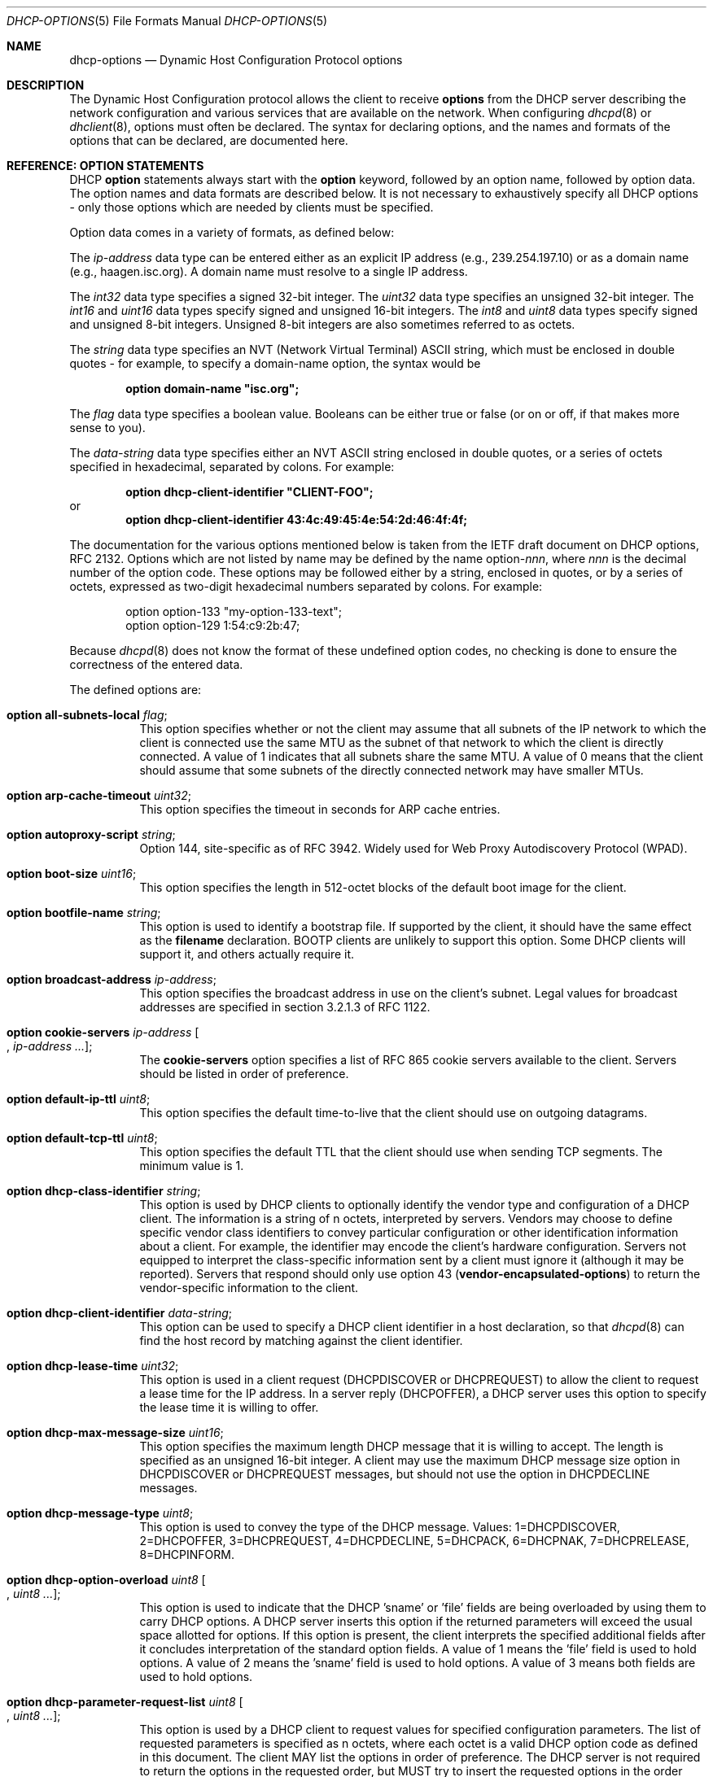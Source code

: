 .\"	$OpenBSD: src/usr.sbin/dhcpd/dhcp-options.5,v 1.13 2013/01/02 16:41:58 krw Exp $
.\"
.\" Copyright (c) 1995, 1996, 1997, 1998 The Internet Software Consortium.
.\" All rights reserved.
.\"
.\" Redistribution and use in source and binary forms, with or without
.\" modification, are permitted provided that the following conditions
.\" are met:
.\"
.\" 1. Redistributions of source code must retain the above copyright
.\"    notice, this list of conditions and the following disclaimer.
.\" 2. Redistributions in binary form must reproduce the above copyright
.\"    notice, this list of conditions and the following disclaimer in the
.\"    documentation and/or other materials provided with the distribution.
.\" 3. Neither the name of The Internet Software Consortium nor the names
.\"    of its contributors may be used to endorse or promote products derived
.\"    from this software without specific prior written permission.
.\"
.\" THIS SOFTWARE IS PROVIDED BY THE INTERNET SOFTWARE CONSORTIUM AND
.\" CONTRIBUTORS ``AS IS'' AND ANY EXPRESS OR IMPLIED WARRANTIES,
.\" INCLUDING, BUT NOT LIMITED TO, THE IMPLIED WARRANTIES OF
.\" MERCHANTABILITY AND FITNESS FOR A PARTICULAR PURPOSE ARE
.\" DISCLAIMED.  IN NO EVENT SHALL THE INTERNET SOFTWARE CONSORTIUM OR
.\" CONTRIBUTORS BE LIABLE FOR ANY DIRECT, INDIRECT, INCIDENTAL,
.\" SPECIAL, EXEMPLARY, OR CONSEQUENTIAL DAMAGES (INCLUDING, BUT NOT
.\" LIMITED TO, PROCUREMENT OF SUBSTITUTE GOODS OR SERVICES; LOSS OF
.\" USE, DATA, OR PROFITS; OR BUSINESS INTERRUPTION) HOWEVER CAUSED AND
.\" ON ANY THEORY OF LIABILITY, WHETHER IN CONTRACT, STRICT LIABILITY,
.\" OR TORT (INCLUDING NEGLIGENCE OR OTHERWISE) ARISING IN ANY WAY OUT
.\" OF THE USE OF THIS SOFTWARE, EVEN IF ADVISED OF THE POSSIBILITY OF
.\" SUCH DAMAGE.
.\"
.\" This software has been written for the Internet Software Consortium
.\" by Ted Lemon <mellon@fugue.com> in cooperation with Vixie
.\" Enterprises.  To learn more about the Internet Software Consortium,
.\" see ``http://www.isc.org/isc''.  To learn more about Vixie
.\" Enterprises, see ``http://www.vix.com''.
.\"
.Dd $Mdocdate: September 26 2012 $
.Dt DHCP-OPTIONS 5
.Os
.Sh NAME
.Nm dhcp-options
.Nd Dynamic Host Configuration Protocol options
.Sh DESCRIPTION
The Dynamic Host Configuration protocol allows the client to receive
.Ic options
from the DHCP server describing the network configuration and various
services that are available on the network.
When configuring
.Xr dhcpd 8
or
.Xr dhclient 8 ,
options must often be declared.
The syntax for declaring options, and the names and formats of the options
that can be declared, are documented here.
.Sh REFERENCE: OPTION STATEMENTS
DHCP
.Ic option
statements always start with the
.Ic option
keyword, followed by an option name, followed by option data.
The option names and data formats are described below.
It is not necessary to exhaustively specify all DHCP options \-
only those options which are needed by clients must be specified.
.Pp
Option data comes in a variety of formats, as defined below:
.Pp
The
.Ar ip-address
data type can be entered either as an explicit IP address
(e.g., 239.254.197.10) or as a domain name (e.g., haagen.isc.org).
A domain name must resolve to a single IP address.
.Pp
The
.Ar int32
data type specifies a signed 32-bit integer.
The
.Ar uint32
data type specifies an unsigned 32-bit integer.
The
.Ar int16
and
.Ar uint16
data types specify signed and unsigned 16-bit integers.
The
.Ar int8
and
.Ar uint8
data types specify signed and unsigned 8-bit integers.
Unsigned 8-bit integers are also sometimes referred to as octets.
.Pp
The
.Ar string
data type specifies an
.Tn NVT
.Pq Network Virtual Terminal
.Tn ASCII
string, which must be enclosed in double quotes \- for example,
to specify a domain-name option, the syntax would be
.Pp
.Dl option domain-name \&"isc.org\&";
.Pp
The
.Ar flag
data type specifies a boolean value.
Booleans can be either true or false
(or on or off, if that makes more sense to you).
.Pp
The
.Ar data-string
data type specifies either an
.Tn NVT ASCII
string enclosed in double quotes, or a series of octets specified in
hexadecimal, separated by colons.
For example:
.Pp
.Dl option dhcp-client-identifier \&"CLIENT-FOO\&";
or
.Dl option dhcp-client-identifier 43:4c:49:45:4e:54:2d:46:4f:4f;
.Pp
The documentation for the various options mentioned below is taken
from the IETF draft document on DHCP options, RFC 2132.
Options which are not listed by name may be defined by the name
.Pf option\- Ns Ar nnn ,
where
.Ar nnn
is the decimal number of the option code.
These options may be followed either by a string, enclosed in quotes, or by
a series of octets, expressed as two-digit hexadecimal numbers separated
by colons.
For example:
.Bd -literal -offset indent
option option-133 "my-option-133-text";
option option-129 1:54:c9:2b:47;
.Ed
.Pp
Because
.Xr dhcpd 8
does not know the format of these undefined option codes,
no checking is done to ensure the correctness of the entered data.
.Pp
The defined options are:
.Bl -tag -width Ds
.It Ic option all-subnets-local Ar flag ;
This option specifies whether or not the client may assume that all subnets
of the IP network to which the client is connected use the same MTU as the
subnet of that network to which the client is directly connected.
A value of 1 indicates that all subnets share the same MTU.
A value of 0 means that the client should assume that some subnets of the
directly connected network may have smaller MTUs.
.It Ic option arp-cache-timeout Ar uint32 ;
This option specifies the timeout in seconds for ARP cache entries.
.It Ic option autoproxy-script Ar string ;
Option 144, site-specific as of RFC 3942.
Widely used for Web Proxy Autodiscovery Protocol (WPAD).
.It Ic option boot-size Ar uint16 ;
This option specifies the length in 512-octet blocks of the default
boot image for the client.
.It Ic option bootfile-name Ar string ;
This option is used to identify a bootstrap file.
If supported by the client, it should have the same effect as the
.Ic filename
declaration.
BOOTP clients are unlikely to support this option.
Some DHCP clients will support it, and others actually require it.
.It Ic option broadcast-address Ar ip-address ;
This option specifies the broadcast address in use on the client's subnet.
Legal values for broadcast addresses are specified in section 3.2.1.3 of
RFC 1122.
.It Ic option cookie-servers Ar ip-address Oo , Ar ip-address ... Oc ;
The
.Ic cookie-servers
option specifies a list of RFC 865 cookie servers available to the client.
Servers should be listed in order of preference.
.It Ic option default-ip-ttl Ar uint8 ;
This option specifies the default time-to-live that the client should
use on outgoing datagrams.
.It Ic option default-tcp-ttl Ar uint8 ;
This option specifies the default TTL that the client should use when
sending TCP segments.
The minimum value is 1.
.It Ic option dhcp-class-identifier Ar string ;
This option is used by DHCP clients to optionally identify the vendor type
and configuration of a DHCP client.
The information is a string of n octets, interpreted by servers.
Vendors may choose to define specific vendor class identifiers to convey
particular configuration or other identification information about a client.
For example, the identifier may encode the client's hardware configuration.
Servers not equipped to interpret the class-specific information sent by a
client must ignore it (although it may be reported).
Servers that respond should only use option 43
.Pq Ic vendor-encapsulated-options
to return the vendor-specific information to the client.
.It Ic option dhcp-client-identifier Ar data-string ;
This option can be used to specify a DHCP client identifier in a
host declaration, so that
.Xr dhcpd 8
can find the host record by matching against the client identifier.
.It Ic option dhcp-lease-time Ar uint32 ;
This option is used in a client request (DHCPDISCOVER or DHCPREQUEST) to
allow the client to request a lease time for the IP address.
In a server reply (DHCPOFFER), a DHCP server uses this option to specify the
lease time it is willing to offer.
.It Ic option dhcp-max-message-size Ar uint16 ;
This option specifies the maximum length DHCP message that it is willing
to accept.
The length is specified as an unsigned 16-bit integer.
A client may use the maximum DHCP message size option in DHCPDISCOVER or
DHCPREQUEST messages, but should not use the option in DHCPDECLINE messages.
.It Ic option dhcp-message-type Ar uint8 ;
This option is used to convey the type of the DHCP message.
Values: 1=DHCPDISCOVER, 2=DHCPOFFER, 3=DHCPREQUEST, 4=DHCPDECLINE, 5=DHCPACK,
6=DHCPNAK, 7=DHCPRELEASE, 8=DHCPINFORM.
.It Ic option dhcp-option-overload Ar uint8 Oo , Ar uint8 ... Oc ;
This option is used to indicate that the DHCP 'sname' or 'file' fields are
being overloaded by using them to carry DHCP options.
A DHCP server inserts this option if the returned parameters will exceed
the usual space allotted for options.
If this option is present, the client interprets the specified additional
fields after it concludes interpretation of the standard option fields.
A value of 1 means the 'file' field is used to hold options.
A value of 2 means the 'sname' field is used to hold options.
A value of 3 means both fields are used to hold options.
.It Ic option dhcp-parameter-request-list Ar uint8 Oo , Ar uint8 ... Oc ;
This option is used by a DHCP client to request values for specified
configuration parameters.
The list of requested parameters is specified as n octets, where each
octet is a valid DHCP option code as defined in this document.
The client MAY list the options in order of preference.
The DHCP server is not required to return the options in the requested
order, but MUST try to insert the requested options in the order requested
by the client.
.It Ic option dhcp-rebinding-time Ar uint32 ;
This option specifies the time interval from address assignment until the
client transitions to the REBINDING state.
The value is in seconds.
.It Ic option dhcp-renewal-time Ar uint32 ;
This option specifies the time interval from address assignment until the
client transitions to the RENEWING state.
The value is in seconds.
.It Ic option dhcp-requested-address Ar ip-address ;
This option is used in a client request (DHCPDISCOVER) to allow the client
to request that a particular IP address be assigned.
.It Ic option dhcp-server-identifier Ar ip-address ;
This option is used in DHCPOFFER and DHCPREQUEST messages, and may
optionally be included in the DHCPACK and DHCPNAK messages.
DHCP servers include this option in the DHCPOFFER in order to allow the
client to distinguish between lease offers.
DHCP clients use the contents of the 'server identifier' field as the
destination address for any DHCP messages unicast to the DHCP server.
DHCP clients also indicate which of several lease offers is being accepted
by including this option in a DHCPREQUEST message.
The identifier is the IP address of the selected server.
.It Ic option domain-name Ar string ;
This option specifies the domain name that the client should use when
resolving hostnames via the Domain Name System.
.It Ic option domain-name-servers Ar ip-address Oo , Ar ip-address ... Oc ;
The
.Ic domain-name-servers
option specifies a list of Domain Name System name servers
available to the client.
Servers should be listed in order of preference.
.It Ic option extensions-path Ar string ;
A string to specify a file, retrievable via TFTP, which contains information
which can be interpreted in the same way as the 64-octet vendor-extension
field within the BOOTP response, with exceptions; see RFC 2132, Section 3.20
for details.
.It Ic option finger-server Ar ip-address Oo , Ar ip-address ... Oc ;
The
.Ic finger-server
option specifies a list of
.Xr finger 1
servers available to the client.
Servers should be listed in order of preference.
.It Ic option font-servers Ar ip-address Oo , Ar ip-address ... Oc ;
This option specifies a list of X Window System Font servers available
to the client.
Servers should be listed in order of preference.
.It Ic option host-name Ar string ;
This option specifies the name of the client.
The name may or may not be qualified with the local domain name
(it is preferable to use the
.Ic domain-name
option to specify the domain name).
See RFC 1035 for character set restrictions.
.It Ic option ieee802-3-encapsulation Ar flag ;
This option specifies whether or not the client should use Ethernet
Version 2 (RFC 894) or IEEE 802.3 (RFC 1042) encapsulation if the
interface is an Ethernet.
A value of 0 indicates that the client should use RFC 894 encapsulation.
A value of 1 means that the client should use RFC 1042 encapsulation.
.It Ic option ien116-name-servers Ar ip-address Oo , Ar ip-address ... Oc ;
The
.Ic ien116-name-servers
option specifies a list of IEN 116 name servers available to the client.
Servers should be listed in order of preference.
.It Ic option impress-servers Ar ip-address Oo , Ar ip-address ... Oc ;
The
.Ic impress-servers
option specifies a list of Imagen Impress servers available to the client.
Servers should be listed in order of preference.
.It Ic option interface-mtu Ar uint16 ;
This option specifies the MTU to use on this interface.
The minimum legal value for the MTU is 68.
.It Ic option ip-forwarding Ar flag ;
This option specifies whether the client should configure its IP layer
for packet forwarding.
A value of 0 means disable IP forwarding, and a value of 1 means enable
IP forwarding.
.It Ic option irc-server Ar ip-address Oo , Ar ip-address ... Oc ;
The
.Ic irc-server
option specifies a list of IRC servers available to the client.
Servers should be listed in order of preference.
.It Ic option log-servers Ar ip-address Oo , Ar ip-address ... Oc ;
The
.Ic log-servers
option specifies a list of MIT-LCS UDP log servers available to the client.
Servers should be listed in order of preference.
.It Ic option lpr-servers Ar ip-address Oo , Ar ip-address ... Oc ;
The
.Ic lpr-servers
option specifies a list of RFC 1179 line printer servers available to the
client.
Servers should be listed in order of preference.
.It Ic option mask-supplier Ar flag ;
This option specifies whether or not the client should respond to subnet mask
requests using ICMP.
A value of 0 indicates that the client should not respond.
A value of 1 means that the client should respond.
.It Ic option max-dgram-reassembly Ar uint16 ;
This option specifies the maximum size datagram that the client should be
prepared to reassemble.
The minimum legal value is 576.
.It Ic option merit-dump Ar string ;
This option specifies the pathname of a file to which the client's
core image should be dumped in the event the client crashes.
The path is formatted as a character string consisting of characters from
the
.Tn NVT ASCII
character set.
.It Ic option mobile-ip-home-agent Ar ip-address Oo , Ar ip-address ... Oc ;
This option specifies a list of IP addresses indicating mobile IP
home agents available to the client.
Agents should be listed in order of preference, although normally there
will be only one such agent.
.It Ic option nds-context Ar string ;
This option specifies the initial NDS context the client should use.
NDS contexts are 16-bit Unicode strings.
For transmission in the NDS Context Option, an NDS context is
transformed into octets using UTF-8.
The string should NOT be zero terminated.
A single DHCP option can only contain 255 octets.
Since an NDS context name can be longer than that, this option can
appear more than once in the DHCP packet.
The contents of all NDS Context options in the packet should be
concatenated as suggested in the DHCP specification to get the
complete NDS context.
A single encoded character could be split between two NDS Context Options.
See RFC 2241 for details.
.It Ic option nds-servers Ar ip-address Oo , Ar ip-address ... Oc ;
This option specifies one or more NDS servers for the client to contact
for access to the NDS database.
Servers should be listed in order of preference.
See RFC 2241 for details.
.It Ic option nds-tree-name Ar string ;
This option specifies the name of the NDS tree the client will be contacting.
NDS tree names are 16-bit Unicode strings.
For transmission in the NDS Tree Name Option, an NDS tree name is
transformed into octets using UTF-8.
The string should not be zero terminated.
See RFC 2241 for details.
.It Ic option netbios-dd-server Ar ip-address Oo , Ar ip-address ... Oc ;
The NetBIOS datagram distribution server (NBDD) option specifies a
list of RFC 1001/1002 NBDD servers listed in order of preference.
.It Ic option netbios-name-servers Ar ip-address Oo , Ar ip-address ... Oc ;
The NetBIOS name server (NBNS) option specifies a list of RFC 1001/1002
NBNS name servers listed in order of preference.
NetBIOS Name Service is currently more commonly referred to as WINS.
WINS servers can be specified using the
.Ic netbios-name-servers
option.
.It Ic option netbios-node-type Ar uint8 ;
The NetBIOS node type option allows NetBIOS over TCP/IP clients which
are configurable to be configured as described in RFC 1001/1002.
The value is specified as a single octet which identifies the client type.
.Pp
Possible node types are:
.Bl -tag -width Ds
.It 1
B-node: Broadcast - no WINS
.It 2
P-node: Peer - WINS only
.It 4
M-node: Mixed - broadcast, then WINS
.It 8
H-node: Hybrid - WINS, then broadcast
.El
.It Ic option netbios-scope Ar string ;
The NetBIOS scope option specifies the NetBIOS over TCP/IP scope
parameter for the client as specified in RFC 1001/1002.
See RFC 1001, RFC 1002, and RFC 1035 for character-set restrictions.
.It Ic option nis-domain Ar string ;
This option specifies the name of the client's NIS (Sun Network Information
Services) domain.
The domain is formatted as a character string consisting of characters
from the
.Tn NVT ASCII
character set.
.It Ic option nis-servers Ar ip-address Oo , Ar ip-address ... Oc ;
This option specifies a list of IP addresses indicating NIS servers
available to the client.
Servers should be listed in order of preference.
.It Ic option nisplus-domain Ar string ;
This option specifies the name of the client's NIS+ domain.
The domain is formatted as a character string consisting of characters
from the
.Tn NVT ASCII
character set.
.It Ic option nisplus-servers Ar ip-address Oo , Ar ip-address ... Oc ;
This option specifies a list of IP addresses indicating NIS+ servers
available to the client.
Servers should be listed in order of preference.
.It Ic option nntp-server Ar ip-address Oo , Ar ip-address ... Oc ;
The
.Ic nntp-server
option specifies a list of NNTP servers available to the client.
Servers should be listed in order of preference.
.It Ic option non-local-source-routing Ar flag ;
This option specifies whether the client should configure its IP
layer to allow forwarding of datagrams with non-local source routes.
A value of 0 means disallow forwarding of such datagrams, and a value of 1
means allow forwarding.
.It Ic option ntp-servers Ar ip-address Oo , Ar ip-address ... Oc ;
This option specifies a list of IP addresses indicating NTP (RFC 5905)
servers available to the client.
Servers should be listed in order of preference.
.It Ic option path-mtu-aging-timeout Ar uint32 ;
This option specifies the timeout (in seconds) to use when aging Path
MTU values discovered by the mechanism defined in RFC 1191.
.It Ic option path-mtu-plateau-table Ar uint16 Oo , Ar uint16 ... Oc ;
This option specifies a table of MTU sizes to use when performing
Path MTU Discovery as defined in RFC 1191.
The table is formatted as a list of 16-bit unsigned integers,
ordered from smallest to largest.
The minimum MTU value cannot be smaller than 68.
.It Ic option perform-mask-discovery Ar flag ;
This option specifies whether or not the client should perform subnet mask
discovery using ICMP.
A value of 0 indicates that the client should not perform mask discovery.
A value of 1 means that the client should perform mask discovery.
.It Ic option policy-filter Ar ip-address ip-address Oo , Ar ip-address ip-address ... Oc ;
This option specifies policy filters for non-local source routing.
The filters consist of a list of IP addresses and masks which specify
destination/mask pairs with which to filter incoming source routes.
.Pp
Any source-routed datagram whose next-hop address does not match one
of the filters should be discarded by the client.
.Pp
See RFC 1122 for further information.
.It Ic option pop-server Ar ip-address Oo , Ar ip-address ... Oc ;
The
.Ic pop-server
option specifies a list of POP3 servers available to the client.
Servers should be listed in order of preference.
.It Ic option relay-agent-information Ar string ;
This is a "container" option for specific agent-supplied sub-options.
See RFC 3046 for details.
.It Ic option resource-location-servers Ar ip-address Oo , Ar ip-address ... Oc ;
This option specifies a list of RFC 887 Resource Location servers available
to the client.
Servers should be listed in order of preference.
.It Ic option root-path Ar string ;
This option specifies the pathname that contains the client's root disk.
The path is formatted as a character string consisting of characters from
the
.Tn NVT ASCII
character set.
.It Ic option router-discovery Ar flag ;
This option specifies whether or not the client should solicit routers using
the Router Discovery mechanism defined in RFC 1256.
A value of 0 indicates that the client should not perform router discovery.
A value of 1 means that the client should perform router discovery.
.It Ic option router-solicitation-address Ar ip-address ;
This option specifies the address to which the client should transmit
router solicitation requests.
.It Ic option routers Ar ip-address Oo , Ar ip-address ... Oc ;
The
.Ic routers
option specifies a list of IP addresses for routers on the client's subnet.
Routers should be listed in order of preference.
.It Ic option smtp-server Ar ip-address Oo , Ar ip-address ... Oc ;
The
.Ic smtp-server
option specifies a list of SMTP servers available to the client.
Servers should be listed in order of preference.
.It Ic option static-routes Ar ip-address ip-address Oo , Ar ip-address ip-address ... Oc ;
This option specifies a list of static routes that the client should
install in its routing cache.
If multiple routes to the same destination are specified, they are listed
in descending order of priority.
.Pp
The routes consist of a list of IP address pairs.
The first address is the destination address,
and the second address is the router for the destination.
.Pp
The default route (0.0.0.0) is an illegal destination for a static route.
To specify the default route, use the
.Ic routers
option.
.It Ic option streettalk-directory-assistance-server Ar ip-address Oo , Ar ip-address ... Oc ;
The StreetTalk Directory Assistance (STDA) server option specifies a
list of STDA servers available to the client.
Servers should be listed in order of preference.
.It Ic option streettalk-server Ar ip-address Oo , Ar ip-address ... Oc ;
The
.Ic streettalk-server
option specifies a list of StreetTalk servers available to the client.
Servers should be listed in order of preference.
.It Ic option subnet-mask Ar ip-address ;
The
.Ic subnet-mask
option specifies the client's subnet mask as per RFC 950.
If no subnet-mask option is provided anywhere in scope, as a last resort
.Xr dhcpd 8
will use the subnet mask from the subnet declaration for the network on
which an address is being assigned.
However,
.Em any
subnet-mask option declaration that is in scope for the address being
assigned will override the subnet mask specified in the subnet declaration.
.It Ic option swap-server Ar ip-address ;
This specifies the IP address of the client's swap server.
.It Ic option tcp-keepalive-garbage Ar flag ;
This option specifies whether or not the client should send TCP keepalive
messages with an octet of garbage for compatibility with older implementations.
A value of 0 indicates that a garbage octet should not be sent.
A value of 1 indicates that a garbage octet should be sent.
.It Ic option tcp-keepalive-interval Ar uint32 ;
This option specifies the interval (in seconds) that the client TCP
should wait before sending a keepalive message on a TCP connection.
The time is specified as a 32-bit unsigned integer.
A value of zero indicates that the client should not generate keepalive
messages on connections unless specifically requested by an application.
.It Ic option tftp-config-file Ar string ;
Option 144.
Per RFC 2132 options 128 \- 254 are site-specific.
RFC 3942 reclassifies options 128 to 223 as publicly defined options and
puts them in "Unavailable" state by IANA.
See RFC 3679 for "Unused DHCP Option Codes to be Reassigned to Future
DHCP Options".
See RFC 2939 for procedures for definitions of new DHCP options.
.It Ic option tftp-server-name Ar string ;
This option is used to identify a TFTP server and, if supported by the
client, should have the same effect as the
.Ic server-name
declaration.
BOOTP clients are unlikely to support this option.
Some DHCP clients will support it, and others actually require it.
.It Ic option time-offset Ar int32 ;
The
.Ic time-offset
option specifies the offset of the client's subnet in seconds from
Coordinated Universal Time (UTC).
.It Ic option time-servers Ar ip-address Oo , Ar ip-address ... Oc ;
The
.Ic time-server
option specifies a list of RFC 868 time servers available to the client.
Servers should be listed in order of preference.
.It Ic option trailer-encapsulation Ar flag ;
This option specifies whether or not the client should negotiate the
use of trailers (RFC 893) when using the ARP protocol.
A value of 0 indicates that the client should not attempt to use trailers.
A value of 1 means that the client should attempt to use trailers.
.It Ic option user-class Ar string ;
This option is used by a DHCP client to optionally identify the type or
category of user or applications it represents.
A DHCP server uses the User Class option to choose the address pool it
allocates an address from and/or to select any other configuration option.
This option may carry multiple User Classes.
Servers may interpret the meanings of multiple class specifications in an
implementation dependent or configuration dependent manner, and so the use
of multiple classes by a DHCP client should be based on the specific server
implementation and configuration which will be used to process that User
class option.
See RFC 3004 for details.
.It Ic option vendor-encapsulated-options Ar data-string ;
This option is used by clients and servers to exchange vendor-specific
information.
The information is an opaque object of n octets, presumably interpreted by
vendor-specific code on the clients and servers.
See RFC 2132, Section 8.4 for details.
.It Ic option voip-configuration-server Ar ip-address Oo , Ar ip-address ... Oc ;
The
.Ic voip-configuration-server
option specifies a list of (normally TFTP) servers that VoIP clients
may download their configuration information and software images
from.
Servers should be listed in order of preference.
.It Ic option www-server Ar ip-address Oo , Ar ip-address ... Oc ;
The
.Ic www-server
option specifies a list of WWW servers available to the client.
.It Ic option x-display-manager Ar ip-address Oo , Ar ip-address ... Oc ;
This option specifies a list of systems that are running the X Window
System Display Manager and are available to the client.
Addresses should be listed in order of preference.
.El
.Sh SEE ALSO
.Xr dhclient.conf 5 ,
.Xr dhcpd.conf 5 ,
.Xr dhcpd.leases 5 ,
.Xr dhclient 8 ,
.Xr dhcpd 8
.Sh STANDARDS
.Rs
.%A R. Droms
.%D March 1997
.%R RFC 2131
.%T Dynamic Host Configuration Protocol
.Re
.Pp
.Rs
.%A S. Alexander
.%A R. Droms
.%D March 1997
.%R RFC 2132
.%T DHCP Options and BOOTP Vendor Extensions
.Re
.Sh AUTHORS
.An -nosplit
.Xr dhcpd 8
was written by
.An Ted Lemon Aq mellon@vix.com
under a contract with Vixie Labs.
.Pp
The current implementation was reworked by
.An Henning Brauer Aq henning@openbsd.org .
